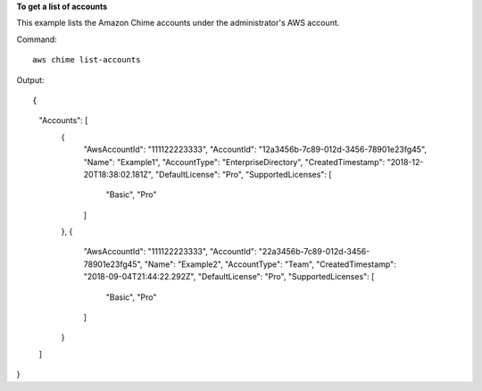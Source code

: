 ﻿**To get a list of accounts**

This example lists the Amazon Chime accounts under the administrator's AWS account.

Command::

  aws chime list-accounts

Output::

{
    "Accounts": [
        {
            "AwsAccountId": "111122223333",
            "AccountId": "12a3456b-7c89-012d-3456-78901e23fg45",
            "Name": "Example1",
            "AccountType": "EnterpriseDirectory",
            "CreatedTimestamp": "2018-12-20T18:38:02.181Z",
            "DefaultLicense": "Pro",
            "SupportedLicenses": [
                "Basic",
                "Pro"
            ]
        },
        {
            "AwsAccountId": "111122223333",
            "AccountId": "22a3456b-7c89-012d-3456-78901e23fg45",
            "Name": "Example2",
            "AccountType": "Team",
            "CreatedTimestamp": "2018-09-04T21:44:22.292Z",
            "DefaultLicense": "Pro",
            "SupportedLicenses": [
                "Basic",
                "Pro"
            ]
        }
    ]
}